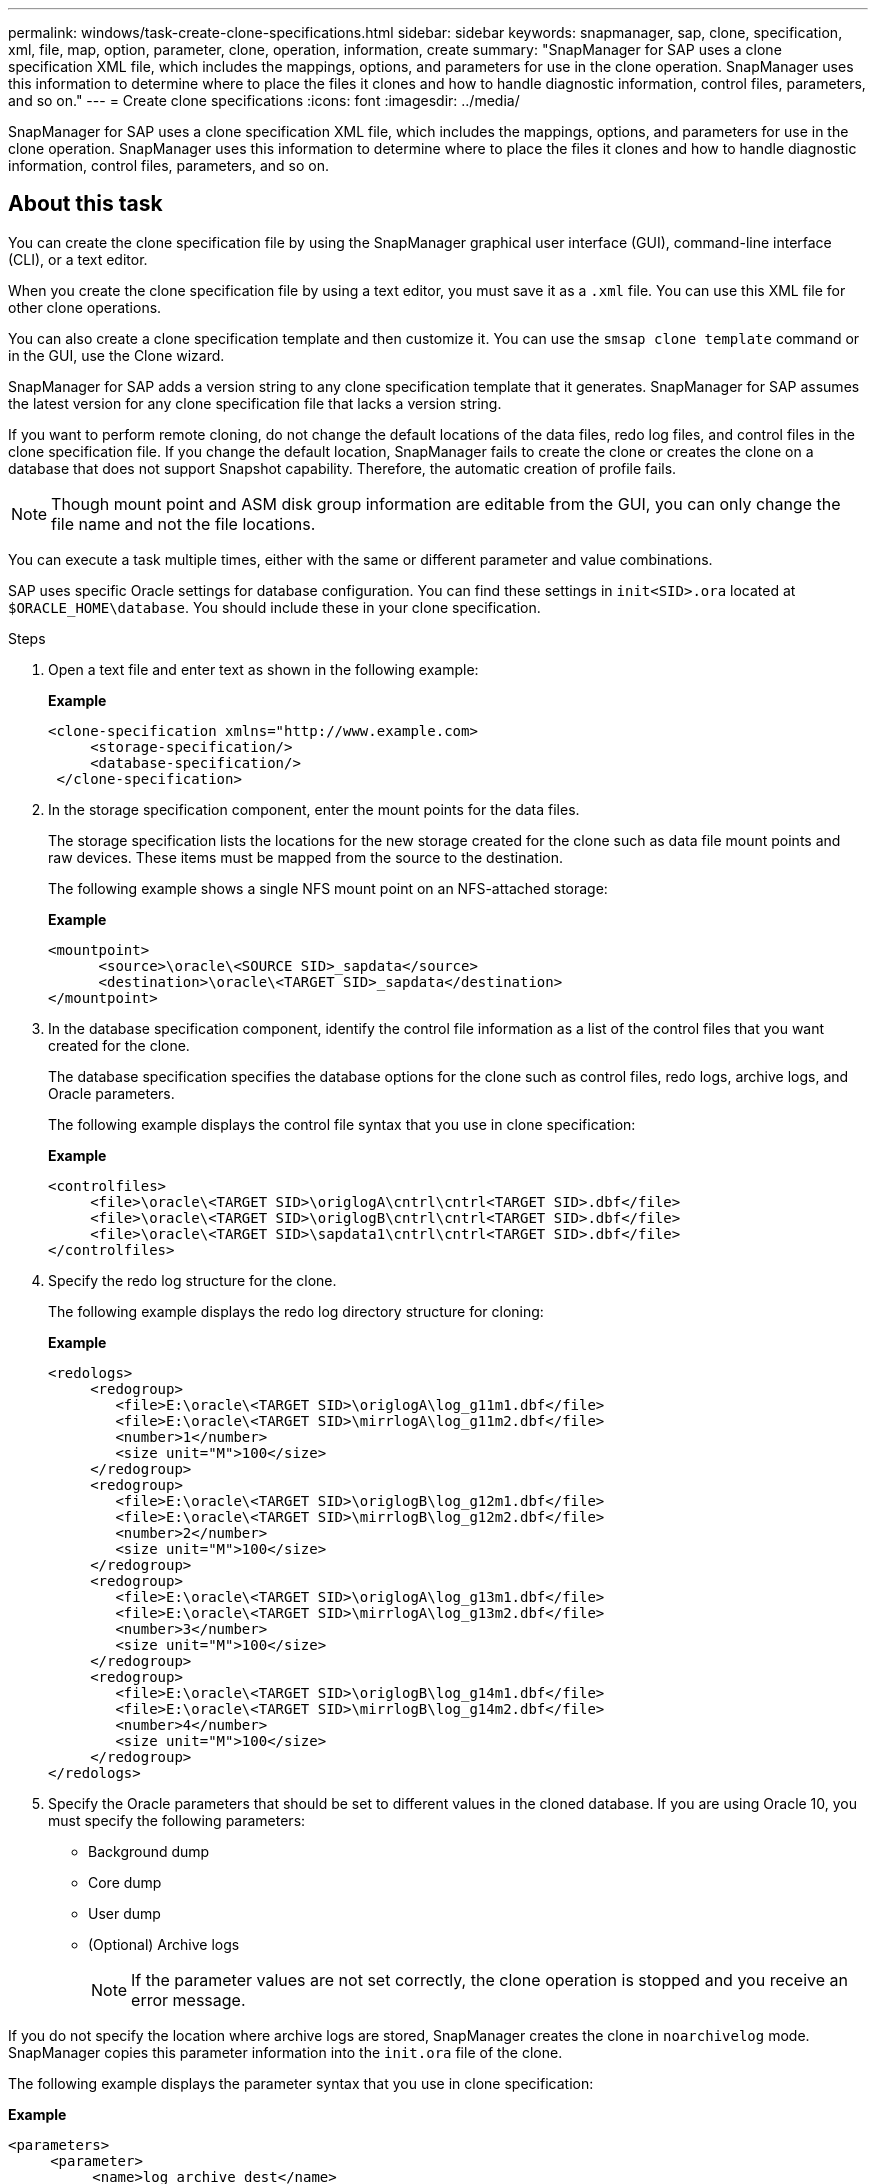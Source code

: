 ---
permalink: windows/task-create-clone-specifications.html
sidebar: sidebar
keywords: snapmanager, sap, clone, specification, xml, file, map, option, parameter, clone, operation, information, create
summary: "SnapManager for SAP uses a clone specification XML file, which includes the mappings, options, and parameters for use in the clone operation. SnapManager uses this information to determine where to place the files it clones and how to handle diagnostic information, control files, parameters, and so on."
---
= Create clone specifications
:icons: font
:imagesdir: ../media/

[.lead]
SnapManager for SAP uses a clone specification XML file, which includes the mappings, options, and parameters for use in the clone operation. SnapManager uses this information to determine where to place the files it clones and how to handle diagnostic information, control files, parameters, and so on.

== About this task

You can create the clone specification file by using the SnapManager graphical user interface (GUI), command-line interface (CLI), or a text editor.

When you create the clone specification file by using a text editor, you must save it as a `.xml` file. You can use this XML file for other clone operations.

You can also create a clone specification template and then customize it. You can use the `smsap clone template` command or in the GUI, use the Clone wizard.

SnapManager for SAP adds a version string to any clone specification template that it generates. SnapManager for SAP assumes the latest version for any clone specification file that lacks a version string.

If you want to perform remote cloning, do not change the default locations of the data files, redo log files, and control files in the clone specification file. If you change the default location, SnapManager fails to create the clone or creates the clone on a database that does not support Snapshot capability. Therefore, the automatic creation of profile fails.

NOTE: Though mount point and ASM disk group information are editable from the GUI, you can only change the file name and not the file locations.

You can execute a task multiple times, either with the same or different parameter and value combinations.

SAP uses specific Oracle settings for database configuration. You can find these settings in `init<SID>.ora` located at `$ORACLE_HOME\database`. You should include these in your clone specification.

.Steps

. Open a text file and enter text as shown in the following example:
+
*Example*
+
----
<clone-specification xmlns="http://www.example.com>
     <storage-specification/>
     <database-specification/>
 </clone-specification>
----

. In the storage specification component, enter the mount points for the data files.
+
The storage specification lists the locations for the new storage created for the clone such as data file mount points and raw devices. These items must be mapped from the source to the destination.
+
The following example shows a single NFS mount point on an NFS-attached storage:
+
*Example*
+
----
<mountpoint>
      <source>\oracle\<SOURCE SID>_sapdata</source>
      <destination>\oracle\<TARGET SID>_sapdata</destination>
</mountpoint>
----

. In the database specification component, identify the control file information as a list of the control files that you want created for the clone.
+
The database specification specifies the database options for the clone such as control files, redo logs, archive logs, and Oracle parameters.
+
The following example displays the control file syntax that you use in clone specification:
+
*Example*
+
----
<controlfiles>
     <file>\oracle\<TARGET SID>\origlogA\cntrl\cntrl<TARGET SID>.dbf</file>
     <file>\oracle\<TARGET SID>\origlogB\cntrl\cntrl<TARGET SID>.dbf</file>
     <file>\oracle\<TARGET SID>\sapdata1\cntrl\cntrl<TARGET SID>.dbf</file>
</controlfiles>
----

. Specify the redo log structure for the clone.
+
The following example displays the redo log directory structure for cloning:
+
*Example*
+
----
<redologs>
     <redogroup>
        <file>E:\oracle\<TARGET SID>\origlogA\log_g11m1.dbf</file>
        <file>E:\oracle\<TARGET SID>\mirrlogA\log_g11m2.dbf</file>
        <number>1</number>
        <size unit="M">100</size>
     </redogroup>
     <redogroup>
        <file>E:\oracle\<TARGET SID>\origlogB\log_g12m1.dbf</file>
        <file>E:\oracle\<TARGET SID>\mirrlogB\log_g12m2.dbf</file>
        <number>2</number>
        <size unit="M">100</size>
     </redogroup>
     <redogroup>
        <file>E:\oracle\<TARGET SID>\origlogA\log_g13m1.dbf</file>
        <file>E:\oracle\<TARGET SID>\mirrlogA\log_g13m2.dbf</file>
        <number>3</number>
        <size unit="M">100</size>
     </redogroup>
     <redogroup>
        <file>E:\oracle\<TARGET SID>\origlogB\log_g14m1.dbf</file>
        <file>E:\oracle\<TARGET SID>\mirrlogB\log_g14m2.dbf</file>
        <number>4</number>
        <size unit="M">100</size>
     </redogroup>
</redologs>
----

. Specify the Oracle parameters that should be set to different values in the cloned database. If you are using Oracle 10, you must specify the following parameters:
 ** Background dump
 ** Core dump
 ** User dump
 ** (Optional) Archive logs
+
NOTE: If the parameter values are not set correctly, the clone operation is stopped and you receive an error message.

If you do not specify the location where archive logs are stored, SnapManager creates the clone in `noarchivelog` mode. SnapManager copies this parameter information into the `init.ora` file of the clone.

The following example displays the parameter syntax that you use in clone specification:

*Example*

----
<parameters>
     <parameter>
          <name>log_archive_dest</name>
          <value>LOCATION=>E:\oracle\<TARGET SID>\oraarch</value>
     </parameter>
     <parameter>
          <name>background_dump_dest</name>
          <value>E:\oracle\<TARGET SID>\saptrace\background</value>
     </parameter>
     <parameter>
          <name>core_dump_dest</name>
          <value>E:\oracle\<TARGET SID>\saptrace\background</value>
     </parameter>
     <parameter>
     <name>user_dump_dest</name>
     <value>E:\oracle\<TARGET SID>\saptrace\usertrace</value>
     </parameter>
</parameters>
----

You can use a default value by using a default element within the parameter element. In the following example, the `os_authentication_prefix` parameter will take the default value because the default element is specified:

*Example*
----
<parameters>
     <parameter>
          <name>os_authent_prefix</name>
          <default></default>
     </parameter>
</parameters>
----

You can specify an empty string as the value for a parameter by using an empty element. In the following example, the `os_authentication_prefix` will be set to an empty string:

*Example*
----
<parameters>
     <parameter>
          <name>os_authent_prefix</name>
          <value></value>
     </parameter>
</parameters>
----

[NOTE]
====
You can use the value from the source database's `init.ora` file for the parameter by not specifying any element.
====

*Example*

If a parameter has multiple values, then you can provide the parameter values separated by commas. For example, if you want to move the data files from one location to another, then you can use the `db_file_name_convert` parameter and specify the data file paths separated by commas as seen in the following example:

*Example*

If you want to move the log files from one location to another, then you can use the `log_file_name_convert` parameter and specify the log file paths separated by commas, as seen in the followowing example:

. Optional: Specify arbitrary SQL statements to execute against the clone when it is online.

You can use the SQL statements to perform tasks such as re-creating the `temp files` in the cloned database.

[NOTE]
====
You must ensure that a semicolon is not included at the end of the SQL statement.
====

The following is a sample SQL statement that you execute as part of the clone operation:

----
<sql-statements>
   <sql-statement>
     ALTER TABLESPACE TEMP ADD
     TEMPFILE 'E:\path\clonename\temp_user01.dbf'
     SIZE 41943040 REUSE AUTOEXTEND ON NEXT 655360
     MAXSIZE 32767M
   </sql-statement>
</sql-statements>
----

== Clone specification example

The following example displays the clone specification structure, including both the storage and database specification components, for a Windows environment:

----
<clone-specification xmlns="http://www.example.com>

<storage-specification>
    <storage-mapping>
        <mountpoint>
            <source>D:\oracle\<SOURCE SID>_sapdata</source>
            <destination>D:\oracle\<TARGET SID>_sapdata</destination>
        </mountpoint>
    </storage-mapping>
</storage-specification>

<database-specification>
    <controlfiles>
        <file>D:\oracle\<TARGET SID>\origlogA\cntrl\cntrl<TARGET SID>.dbf</file>
        <file>D:\oracle\<TARGET SID>\origlogB\cntrl\cntrl<TARGET SID>.dbf</file>
        <file>D:\oracle\<TARGET SID>\sapdata1\cntrl\cntrl<TARGET SID>.dbf</file>
     </controlfiles>

     <redologs>
        <redogroup>
            <file>D:\oracle\<TARGET SID>\origlogA\log_g11m1.dbf</file>
            <file>D:\oracle\<TARGET SID>\mirrlogA\log_g11m2.dbf</file>
            <number>1</number>
            <size unit="M">100</size>
        </redogroup>
        <redogroup>
            <file>D:\oracle\<TARGET SID>\origlogB\log_g12m1.dbf</file>
            <file>D:\oracle\<TARGET SID>\mirrlogB\log_g12m2.dbf</file>
            <number>2</number>
            <size unit="M">100</size>
        </redogroup>
        <redogroup>
            <file>D:\oracle\<TARGET SID>\origlogA\log_g13m1.dbf</file>
            <file>D:\oracle\<TARGET SID>\mirrlogA\log_g13m2.dbf</file>
            <number>3</number>
            <size unit="M">100</size>
        </redogroup>
        <redogroup>
            <file>D:\oracle\<TARGET SID>\origlogB\log_g14m1.dbf</file>
            <file>D:\oracle\<TARGET SID>\mirrlogB\log_g14m2.dbf</file>
            <number>4</number>
            <size unit="M">100</size>
       </redogroup>
    </redologs>

    <parameters>
        <parameter>
            <name>log_archive_dest</name>
            <value>LOCATION=>D:\oracle\<TARGET SID>\oraarch</value>
        </parameter>
        <parameter>
            <name>background_dump_dest</name>
            <value>D:\oracle\<TARGET SID>\saptrace\background</value>
        </parameter>
        <parameter>
            <name>core_dump_dest</name>
            <value>D:\oracle\<TARGET SID>\saptrace\background</value>
        </parameter>
        <parameter>
            <name>user_dump_dest</name>
            <value>D:\oracle\<TARGET SID>\saptrace\usertrace</value>
        </parameter>
    </parameters>
  </database-specification>
</clone-specification>
----
